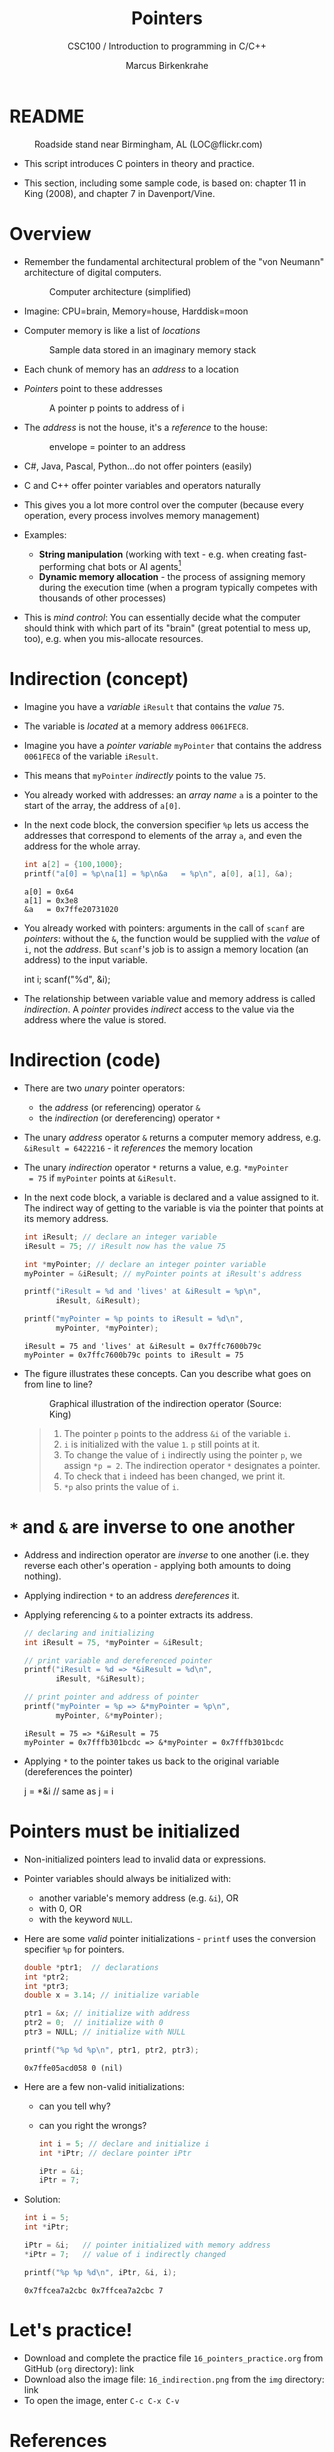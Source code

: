 #+TITLE:Pointers
#+AUTHOR:Marcus Birkenkrahe
#+SUBTITLE:CSC100 / Introduction to programming in C/C++
#+STARTUP: overview hideblocks indent
#+OPTIONS: toc:nil ^:nil num:nil
#+PROPERTY: header-args:C :main yes :includes <stdio.h> :exports both :results output 
* README
#+attr_latex: :width 400px
#+caption: Roadside stand near Birmingham, AL (LOC@flickr.com)
[[../img/pointer.jpg]]

- This script introduces C pointers in theory and practice.

- This section, including some sample code, is based on: chapter 11
  in King (2008), and chapter 7 in Davenport/Vine.

* Overview

- Remember the fundamental architectural problem of the "von Neumann" architecture of digital computers.
  #+caption: Computer architecture (simplified)
  #+attr_latex: :width 400px
  [[../img/1_computer.png]]

- Imagine: CPU=brain, Memory=house, Harddisk=moon

- Computer memory is like a list of /locations/
  #+caption: Sample data stored in an imaginary memory stack
  #+attr_latex: :width 400px
  [[../img/memory.png]]

- Each chunk of memory has an /address/ to a location

- /Pointers/ point to these addresses
  #+attr_latex: :width 300px
  #+caption: A pointer p points to address of i
  [[../img/16_pointer.png]]

- The /address/ is not the house, it's a /reference/ to the house:
  #+attr_html: :width 300px
  #+caption: envelope = pointer to an address
  [[../img/16_letter.png]]

- C#, Java, Pascal, Python...do not offer pointers (easily)

- C and C++ offer pointer variables and operators naturally

- This gives you a lot more control over the computer (because every
  operation, every process involves memory management)

- Examples:
  - *String manipulation* (working with text - e.g. when creating
    fast-performing chat bots or AI agents[fn:1]
  - *Dynamic memory allocation* - the process of assigning memory
    during the execution time (when a program typically competes
    with thousands of other processes)

- This is /mind control/: You can essentially decide what the computer
  should think with which part of its "brain" (great potential to
  mess up, too), e.g. when you mis-allocate resources.

* Indirection (concept)

- Imagine you have a /variable/ ~iResult~ that contains the /value/ ~75~.

- The variable is /located/ at a memory address ~0061FEC8~.

- Imagine you have a /pointer variable/ ~myPointer~ that contains the
  address ~0061FEC8~ of the variable ~iResult~.

- This means that ~myPointer~ /indirectly/ points to the value ~75~.

- You already worked with addresses: an /array name/ ~a~ is a pointer to
  the start of the array, the address of ~a[0]~.

- In the next code block, the conversion specifier ~%p~ lets us access
  the addresses that correspond to elements of the array ~a~, and even
  the address for the whole array.
  #+name: ptrprint
  #+begin_src C
    int a[2] = {100,1000};
    printf("a[0] = %p\na[1] = %p\n&a   = %p\n", a[0], a[1], &a);
  #+end_src

  #+RESULTS: ptrprint
  : a[0] = 0x64
  : a[1] = 0x3e8
  : &a   = 0x7ffe20731020

- You already worked with pointers: arguments in the call of ~scanf~
  are /pointers/: without the ~&~, the function would be supplied with
  the /value/ of ~i~, not the /address/. But ~scanf~'s job is to assign a
  memory location (an address) to the input variable.
  #+begin_example C
  int i;
  scanf("%d", &i);
  #+end_example

- The relationship between variable value and memory address is
  called /indirection/. A /pointer/ provides /indirect/ access to the
  value via the address where the value is stored.

* Indirection (code)

- There are two /unary/ pointer operators:
  - the /address/ (or referencing) operator ~&~
  - the /indirection/ (or dereferencing) operator ~*~

- The unary /address/ operator ~&~ returns a computer memory address,
  e.g. ~&iResult = 6422216~ - it /references/ the memory location

- The unary /indirection/ operator ~*~ returns a value, e.g. ~*myPointer
  = 75~ if ~myPointer~ points at ~&iResult~.

- In the next code block, a variable is declared and a value assigned
  to it. The indirect way of getting to the variable is via the
  pointer that points at its memory address.
  #+name: indirection
  #+begin_src C
    int iResult; // declare an integer variable
    iResult = 75; // iResult now has the value 75

    int *myPointer; // declare an integer pointer variable
    myPointer = &iResult; // myPointer points at iResult's address

    printf("iResult = %d and 'lives' at &iResult = %p\n",
           iResult, &iResult);

    printf("myPointer = %p points to iResult = %d\n",
           myPointer, *myPointer);
  #+end_src

  #+RESULTS: indirection
  : iResult = 75 and 'lives' at &iResult = 0x7ffc7600b79c
  : myPointer = 0x7ffc7600b79c points to iResult = 75

- The figure illustrates these concepts. Can you describe what
  goes on from line to line?
  #+attr_html: :width 500px
  #+caption: Graphical illustration of the indirection operator (Source: King)
  [[../img/16_indirection.png]]

  #+begin_quote Answer
  1) The pointer ~p~ points to the address ~&i~ of the variable ~i~.
  2) ~i~ is initialized with the value ~1~. ~p~ still points at it.
  3) To change the value of ~i~ indirectly using the pointer ~p~, we
     assign ~*p = 2~. The indirection operator ~*~ designates a pointer.
  4) To check that ~i~ indeed has been changed, we print it.
  5) ~*p~ also prints the value of ~i~.
  #+end_quote

* ~*~ and ~&~ are inverse to one another

  - Address and indirection operator are /inverse/ to one another
    (i.e. they reverse each other's operation - applying both amounts
    to doing nothing).

  - Applying indirection ~*~ to an address /dereferences/ it.

  - Applying referencing ~&~ to a pointer extracts its address.

    #+name: inverseOps
    #+begin_src C
      // declaring and initializing
      int iResult = 75, *myPointer = &iResult;

      // print variable and dereferenced pointer
      printf("iResult = %d => *&iResult = %d\n",
             iResult, *&iResult);

      // print pointer and address of pointer
      printf("myPointer = %p => &*myPointer = %p\n",
             myPointer, &*myPointer);
    #+end_src

    #+RESULTS: inverseOps
    : iResult = 75 => *&iResult = 75
    : myPointer = 0x7fffb301bcdc => &*myPointer = 0x7fffb301bcdc

  - Applying ~*~ to the pointer takes us back to the original variable
    (dereferences the pointer)
    #+begin_example C
      j = *&i  // same as j = i
    #+end_example

* Pointers must be initialized

- Non-initialized pointers lead to invalid data or expressions.

- Pointer variables should always be initialized with:
  + another variable's memory address (e.g. ~&i~), OR
  + with 0, OR
  + with the keyword ~NULL~.

- Here are some /valid/ pointer initializations - ~printf~ uses the
  conversion specifier ~%p~ for pointers.
  #+name: ptrInit
  #+begin_src C :tangle ./src/ptrinit.c
    double *ptr1;  // declarations
    int *ptr2;
    int *ptr3;
    double x = 3.14; // initialize variable

    ptr1 = &x; // initialize with address
    ptr2 = 0;  // initialize with 0
    ptr3 = NULL; // initialize with NULL

    printf("%p %d %p\n", ptr1, ptr2, ptr3);
  #+end_src

  #+RESULTS: ptrInit
  : 0x7ffe05acd058 0 (nil)

- Here are a few non-valid initializations:
  + can you tell why?
  + can you right the wrongs?
  #+begin_src C :results silent
    int i = 5; // declare and initialize i
    int *iPtr; // declare pointer iPtr

    iPtr = &i;   
    iPtr = 7;   
  #+end_src

- Solution:
  #+begin_src C :results output
    int i = 5; 
    int *iPtr;

    iPtr = &i;   // pointer initialized with memory address
    *iPtr = 7;   // value of i indirectly changed

    printf("%p %p %d\n", iPtr, &i, i);
  #+end_src

  #+RESULTS:
  : 0x7ffcea7a2cbc 0x7ffcea7a2cbc 7

* Let's practice!

- Download and complete the practice file ~16_pointers_practice.org~
  from GitHub (~org~ directory): link
- Download also the image file: ~16_indirection.png~ from the ~img~
  directory: link
- To open the image, enter ~C-c C-x C-v~

* References

- Davenport/Vine (2015) C Programming for the Absolute Beginner
  (3ed). Cengage Learning.
- Kernighan/Ritchie (1978). The C Programming Language
  (1st). Prentice Hall.
- King (2008). C Programming - A modern approach (2e). W A Norton.
  [[http://knking.com/books/c2/][URL: knking.com]].
- Orgmode.org (n.d.). 16 Working with Source Code [website]. [[https://orgmode.org/manual/Working-with-Source-Code.html][URL:
  orgmode.org]]

* Footnotes

[fn:1]To recall: GPT-4, the most recent Large Language Model by
OpenAI, was trained on 45 Gigabytes of training data, or 100 trillion
parameters (aka words - ) - it took 1024 dedicated GPUs (powerful CPUs)
over 34 days and cost $4.6M to train the model.
[[../img/gpt.png]]
